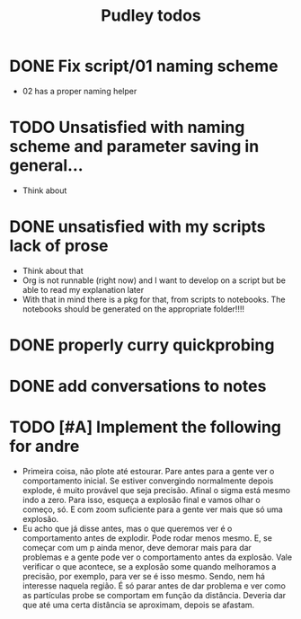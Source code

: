 #+title: Pudley todos

* DONE Fix script/01 naming scheme
- 02 has a proper naming helper
* TODO Unsatisfied with naming scheme and parameter saving in general...
- Think about

* DONE unsatisfied with my scripts lack of prose
- Think about that
- Org is not runnable (right now) and I want to develop on a script but be able to read my explanation later
- With that in mind there is a pkg for that, from scripts to notebooks. The notebooks should be generated on the appropriate folder!!!!
* DONE properly curry quickprobing
* DONE add conversations to notes
* TODO [#A] Implement the following for andre
- Primeira coisa, não plote até estourar. Pare antes para a gente ver o
  comportamento inicial. Se estiver convergindo normalmente depois explode, é
  muito provável que seja precisão. Afinal o sigma está mesmo indo a zero. Para
  isso, esqueça a explosão final e vamos olhar o começo, só. E com zoom
  suficiente para a gente ver mais que só uma explosão.
- Eu acho que já disse antes, mas o que queremos ver é o comportamento antes de
  explodir. Pode rodar menos mesmo. E, se começar com um p ainda menor, deve
  demorar mais para dar problemas e a gente pode ver o comportamento antes da
  explosão. Vale verificar o que acontece, se a explosão some quando melhoramos
  a precisão, por exemplo, para ver se é isso mesmo. Sendo, nem há interesse
  naquela região. É só parar antes de dar problema e ver como as partículas
  probe se comportam em função da distância. Deveria dar que até uma certa
  distância se aproximam, depois se afastam.
